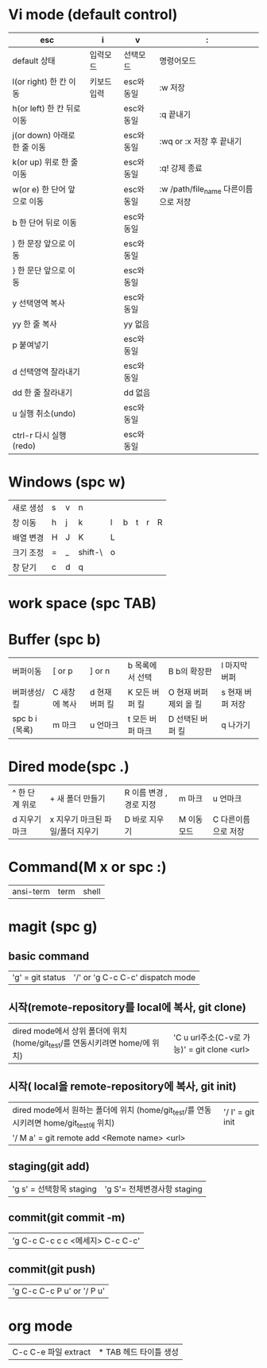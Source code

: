 #+options: H: 3 toc: 2

* Vi mode (default control)
| esc                          | i           | v          | :                                    |
|------------------------------+-------------+------------+--------------------------------------|
| default 상태                 | 입력모드    | 선택모드   | 명령어모드                           |
| l(or right) 한 칸 이동       | 키보드 입력 | esc와 동일 | :w 저장                              |
| h(or left) 한 칸 뒤로 이동   |             | esc와 동일 | :q 끝내기                            |
| j(or down) 아래로 한 줄 이동 |             | esc와 동일 | :wq or :x 저장 후 끝내기             |
| k(or up) 위로 한 줄 이동     |             | esc와 동일 | :q! 강제 종료                        |
| w(or e) 한 단어 앞으로 이동  |             | esc와 동일 | :w /path/file_name 다른이름으로 저장 |
| b 한 단어 뒤로 이동          |             | esc와 동일 |                                      |
| ) 한 문장 앞으로 이동        |             | esc와 동일 |                                      |
| } 한 문단 앞으로 이동        |             | esc와 동일 |                                      |
| y 선택영역 복사              |             | esc와 동일 |                                      |
| yy 한 줄 복사                |             | yy 없음    |                                      |
| p 붙여넣기                   |             | esc와 동일 |                                      |
| d 선택영역 잘라내기          |             | esc와 동일 |                                      |
| dd 한 줄 잘라내기            |             | dd 없음    |                                      |
| u 실행 취소(undo)            |             | esc와 동일 |                                      |
| ctrl-r 다시 실행(redo)       |             | esc와 동일 |                                      |
* Windows (spc w)
#+STARTUP: align
| 새로 생성 | s | v | n       |   |   |   |   |   |
| 창 이동   | h | j | k       | l | b | t | r | R |
| 배열 변경 | H | J | K       | L |   |   |   |   |
| 크기 조정 | = | _ | shift-\ | o |   |   |   |   |
| 창 닫기   | c | d | q       |   |   |   |   |   |
* work space (spc TAB)
* Buffer (spc b)
| 버퍼이동       | [ or p        | ] or n         | b 목록에서 선택  | B b의 확장판           | l 마지막 버퍼    |
| 버퍼생성/킬    | C 새창에 복사 | d 현재 버퍼 킬 | K 모든 버퍼 킬   | O 현재 버퍼 제외 올 킬 | s 현재 버퍼 저장 |
| spc b i (목록) | m 마크        | u 언마크       | t 모든 버퍼 마크 | D  선택된 버퍼 킬      | q 나가기         |
* Dired mode(spc .)
| ^ 한 단계 위로 | + 새 폴더 만들기                 | R 이름 변경 , 경로 지정 | m 마크      | u 언마크            |
| d 지우기 마크  | x 지우기 마크된 파일/폴더 지우기 | D 바로 지우기           | M 이동 모드 | C 다른이름으로 저장 |
* Command(M x or spc :)
| ansi-term | term | shell |
* magit (spc g)
**  basic command
| 'g' = git status | '/' or 'g C-c C-c'  dispatch mode |
**  시작(remote-repository를 local에 복사, git clone)
| dired mode에서 상위 폴더에 위치 (home/git_test/를 연동시키려면 home/에 위치) | 'C u url주소(C-v로 가능)' =  git clone <url> |
**  시작( local을 remote-repository에 복사, git init)
| dired mode에서 원하는 폴더에 위치 (home/git_test/를 연동시키려면 home/git_test에 위치) | '/ I' = git init |
| '/ M a' = git remote add <Remote name> <url>                                           |                  |
**  staging(git add)
| 'g s' = 선택항목 staging | 'g S'= 전체변경사항 staging   |
**  commit(git commit -m)
| 'g C-c C-c c c <메세지> C-c C-c' |
**  commit(git push)
| 'g C-c C-c P u' or '/ P u' |

* org mode
| C-c C-e 파일 extract | * TAB 헤드 타이틀 생성 |
